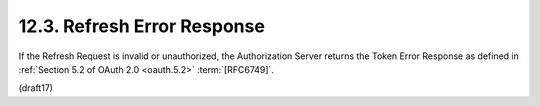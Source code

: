 12.3.  Refresh Error Response
------------------------------------

If the Refresh Request is invalid or unauthorized, 
the Authorization Server returns the Token Error Response 
as defined in :ref:`Section 5.2 of OAuth 2.0 <oauth.5.2>` 
:term:`[RFC6749]`.

(draft17)
